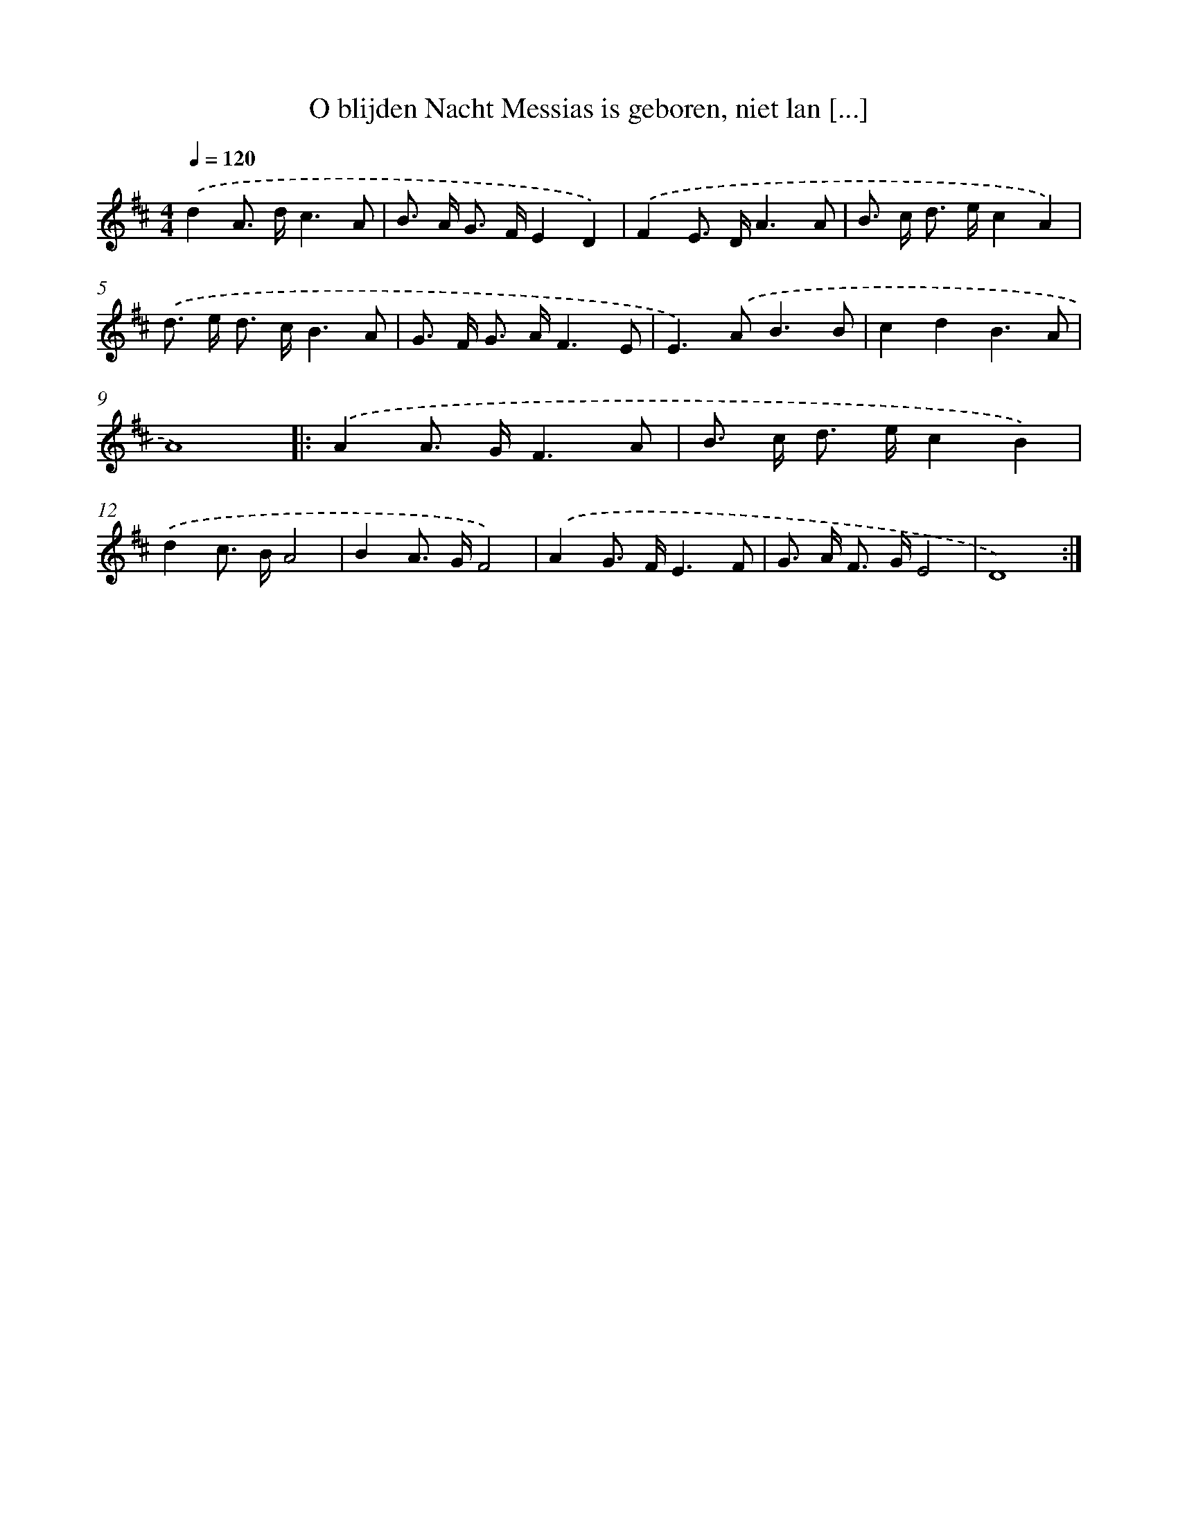 X: 6552
T: O blijden Nacht Messias is geboren, niet lan [...]
%%abc-version 2.0
%%abcx-abcm2ps-target-version 5.9.1 (29 Sep 2008)
%%abc-creator hum2abc beta
%%abcx-conversion-date 2018/11/01 14:36:29
%%humdrum-veritas 2563330158
%%humdrum-veritas-data 3582389537
%%continueall 1
%%barnumbers 0
L: 1/8
M: 4/4
Q: 1/4=120
K: D clef=treble
.('d2A> dc3A |
B> A G> FE2D2) |
.('F2E> DA3A |
B> c d> ec2A2) |
.('d> e d> cB3A |
G> F G> AF3E |
E2>).('A2B3B |
c2d2B3A |
A8) ]|:
.('A2A> GF3A |
B> c d> ec2B2) |
.('d2c> BA4 |
B2A> GF4) |
.('A2G> FE3F |
G> A F> GE4 |
D8) :|]
